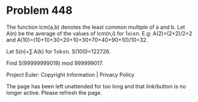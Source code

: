 *   Problem 448

   The function lcm(a,b) denotes the least common multiple of a and b.
   Let A(n) be the average of the values of lcm(n,i) for 1≤i≤n.
   E.g: A(2)=(2+2)/2=2 and A(10)=(10+10+30+20+10+30+70+40+90+10)/10=32.

   Let S(n)=∑ A(k) for 1≤k≤n.
   S(100)=122726.

   Find S(99999999019) mod 999999017.

   Project Euler: Copyright Information | Privacy Policy

   The page has been left unattended for too long and that link/button is no
   longer active. Please refresh the page.
